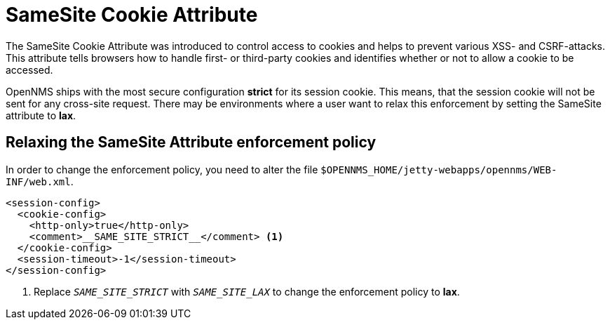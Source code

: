 
= SameSite Cookie Attribute

The SameSite Cookie Attribute was introduced to control access to cookies and helps to prevent various XSS- and CSRF-attacks.
This attribute tells browsers how to handle first- or third-party cookies and identifies whether or not to allow a cookie to be accessed.

OpenNMS ships with the most secure configuration *strict* for its session cookie.
This means, that the session cookie will not be sent for any cross-site request.
There may be environments where a user want to relax this enforcement by setting the SameSite attribute to *lax*.

== Relaxing the SameSite Attribute enforcement policy

In order to change the enforcement policy, you need to alter the file `$OPENNMS_HOME/jetty-webapps/opennms/WEB-INF/web.xml`.

[source, xml]
----
<session-config>
  <cookie-config>
    <http-only>true</http-only>
    <comment>__SAME_SITE_STRICT__</comment> <1>
  </cookie-config>
  <session-timeout>-1</session-timeout>
</session-config>
----
<1> Replace `__SAME_SITE_STRICT__` with `__SAME_SITE_LAX__` to change the enforcement policy to *lax*.

